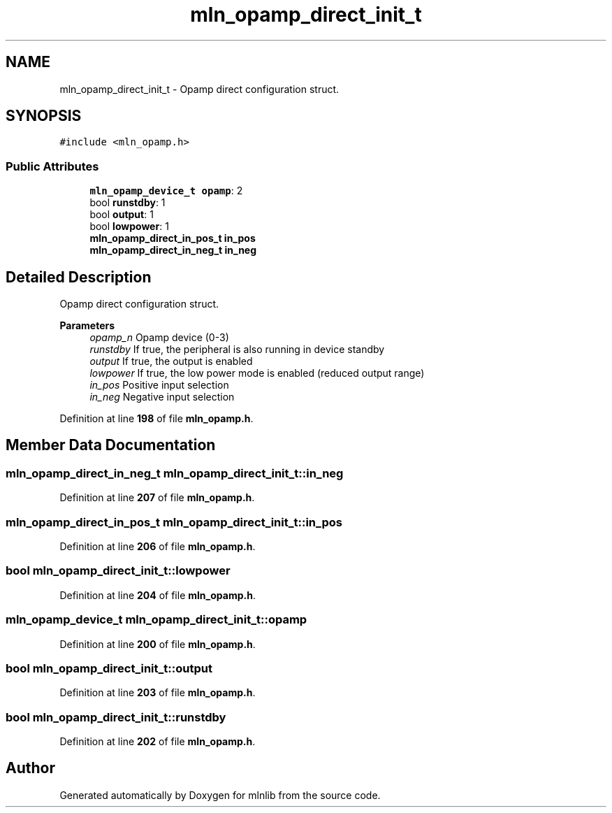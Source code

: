 .TH "mln_opamp_direct_init_t" 3 "Thu Apr 27 2023" "Version alpha" "mlnlib" \" -*- nroff -*-
.ad l
.nh
.SH NAME
mln_opamp_direct_init_t \- Opamp direct configuration struct\&.  

.SH SYNOPSIS
.br
.PP
.PP
\fC#include <mln_opamp\&.h>\fP
.SS "Public Attributes"

.in +1c
.ti -1c
.RI "\fBmln_opamp_device_t\fP \fBopamp\fP: 2"
.br
.ti -1c
.RI "bool \fBrunstdby\fP: 1"
.br
.ti -1c
.RI "bool \fBoutput\fP: 1"
.br
.ti -1c
.RI "bool \fBlowpower\fP: 1"
.br
.ti -1c
.RI "\fBmln_opamp_direct_in_pos_t\fP \fBin_pos\fP"
.br
.ti -1c
.RI "\fBmln_opamp_direct_in_neg_t\fP \fBin_neg\fP"
.br
.in -1c
.SH "Detailed Description"
.PP 
Opamp direct configuration struct\&. 


.PP
\fBParameters\fP
.RS 4
\fIopamp_n\fP Opamp device (0-3) 
.br
\fIrunstdby\fP If true, the peripheral is also running in device standby 
.br
\fIoutput\fP If true, the output is enabled 
.br
\fIlowpower\fP If true, the low power mode is enabled (reduced output range) 
.br
\fIin_pos\fP Positive input selection 
.br
\fIin_neg\fP Negative input selection 
.RE
.PP

.PP
Definition at line \fB198\fP of file \fBmln_opamp\&.h\fP\&.
.SH "Member Data Documentation"
.PP 
.SS "\fBmln_opamp_direct_in_neg_t\fP mln_opamp_direct_init_t::in_neg"

.PP
Definition at line \fB207\fP of file \fBmln_opamp\&.h\fP\&.
.SS "\fBmln_opamp_direct_in_pos_t\fP mln_opamp_direct_init_t::in_pos"

.PP
Definition at line \fB206\fP of file \fBmln_opamp\&.h\fP\&.
.SS "bool mln_opamp_direct_init_t::lowpower"

.PP
Definition at line \fB204\fP of file \fBmln_opamp\&.h\fP\&.
.SS "\fBmln_opamp_device_t\fP mln_opamp_direct_init_t::opamp"

.PP
Definition at line \fB200\fP of file \fBmln_opamp\&.h\fP\&.
.SS "bool mln_opamp_direct_init_t::output"

.PP
Definition at line \fB203\fP of file \fBmln_opamp\&.h\fP\&.
.SS "bool mln_opamp_direct_init_t::runstdby"

.PP
Definition at line \fB202\fP of file \fBmln_opamp\&.h\fP\&.

.SH "Author"
.PP 
Generated automatically by Doxygen for mlnlib from the source code\&.
